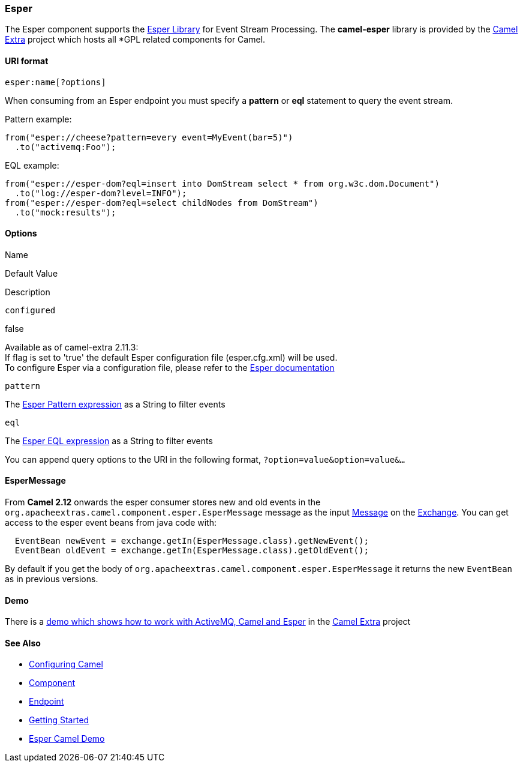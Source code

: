 Esper
~~~~~

The Esper component supports the http://esper.codehaus.org[Esper
Library] for Event Stream Processing. The *camel-esper* library is
provided by the http://code.google.com/p/camel-extra/[Camel Extra]
project which hosts all *GPL related components for Camel.

URI format
^^^^^^^^^^

[source,java]
--------------------
esper:name[?options]
--------------------

When consuming from an Esper endpoint you must specify a *pattern* or
*eql* statement to query the event stream.

Pattern example:

[source,java]
---------------------------------------------------------
from("esper://cheese?pattern=every event=MyEvent(bar=5)")
  .to("activemq:Foo");
---------------------------------------------------------

EQL example:

[source,java]
--------------------------------------------------------------------------------------
from("esper://esper-dom?eql=insert into DomStream select * from org.w3c.dom.Document")
  .to("log://esper-dom?level=INFO");
from("esper://esper-dom?eql=select childNodes from DomStream")
  .to("mock:results");
--------------------------------------------------------------------------------------

Options
^^^^^^^

Name

Default Value

Description

`configured`

false

Available as of camel-extra 2.11.3: +
 If flag is set to 'true' the default Esper configuration file
(esper.cfg.xml) will be used.  +
 To configure Esper via a configuration file, please refer to the
http://esper.codehaus.org/esper-4.2.0/doc/reference/en/html/configuration.html[Esper
documentation]

`pattern`

The
http://esper.codehaus.org/esper-4.10.0/doc/reference/en-US/html/event_patterns.html[Esper
Pattern expression] as a String to filter events

`eql`

The
http://esper.codehaus.org/esper-4.10.0/doc/reference/en-US/html/epl_clauses.html[Esper
EQL expression] as a String to filter events

You can append query options to the URI in the following format,
`?option=value&option=value&...`

EsperMessage
^^^^^^^^^^^^

From *Camel 2.12* onwards the esper consumer stores new and old events
in the `org.apacheextras.camel.component.esper.EsperMessage` message as
the input link:message.html[Message] on the
link:exchange.html[Exchange]. You can get access to the esper event
beans from java code with:

[source,java]
------------------------------------------------------------------------
  EventBean newEvent = exchange.getIn(EsperMessage.class).getNewEvent();
  EventBean oldEvent = exchange.getIn(EsperMessage.class).getOldEvent();
------------------------------------------------------------------------

By default if you get the body of
`org.apacheextras.camel.component.esper.EsperMessage` it returns the new
`EventBean` as in previous versions.

Demo
^^^^

There is a http://code.google.com/p/camel-extra/wiki/EsperDemo[demo
which shows how to work with ActiveMQ, Camel and Esper] in the
http://code.google.com/p/camel-extra/[Camel Extra] project

See Also
^^^^^^^^

* link:configuring-camel.html[Configuring Camel]
* link:component.html[Component]
* link:endpoint.html[Endpoint]
* link:getting-started.html[Getting Started]

* http://code.google.com/p/camel-extra/wiki/EsperDemo[Esper Camel Demo]

